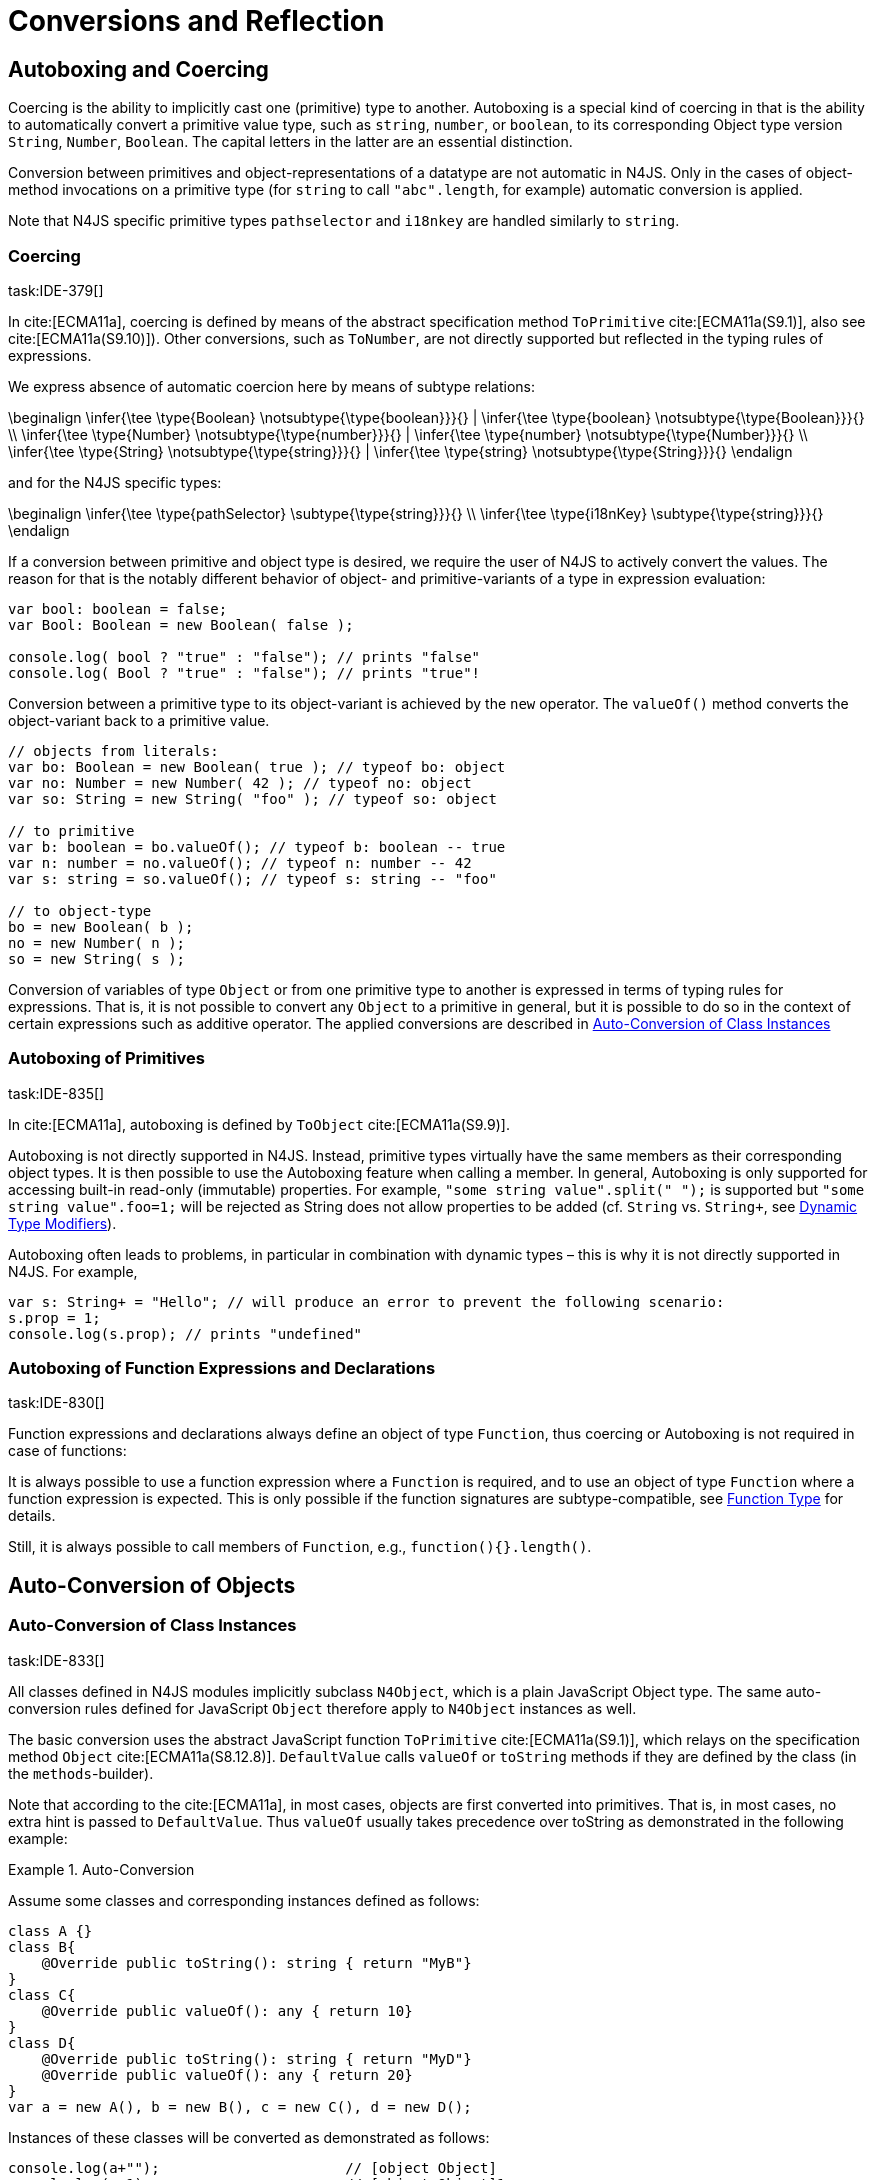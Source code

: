 

= Conversions and Reflection
////
Copyright (c) 2017 NumberFour AG.
All rights reserved. This program and the accompanying materials
are made available under the terms of the Eclipse Public License v1.0
which accompanies this distribution, and is available at
http://www.eclipse.org/legal/epl-v10.html

Contributors:
  NumberFour AG - Initial API and implementation
////

[.language-n4js]
== Autoboxing and Coercing

Coercing is the ability to implicitly cast one (primitive) type to another.
Autoboxing is a special kind of coercing in that is the ability to automatically convert a primitive value type, such as `string`, `number`, or `boolean`, to its corresponding Object type version `String`, `Number`, `Boolean`.
The capital letters in the latter are an essential distinction.

Conversion between primitives and object-representations of a datatype are not automatic in N4JS. Only in the cases of object-method invocations on a primitive type (for `string` to call `"abc".length`, for example) automatic conversion is applied.

Note that N4JS specific primitive types `pathselector` and `i18nkey` are handled similarly to `string`.

=== Coercing
task:IDE-379[]

In cite:[ECMA11a], coercing is defined by means of the abstract specification method `ToPrimitive` cite:[ECMA11a(S9.1)], also see cite:[ECMA11a(S9.10)]). Other conversions, such as `ToNumber`, are not directly supported but reflected in the typing rules of expressions.

We express absence of automatic coercion here by means of subtype
relations:

[math]
++++
\beginalign
\infer{\tee \type{Boolean} \notsubtype{\type{boolean}}}{} | \infer{\tee \type{boolean} \notsubtype{\type{Boolean}}}{} \\
\infer{\tee \type{Number} \notsubtype{\type{number}}}{} | \infer{\tee \type{number} \notsubtype{\type{Number}}}{}  \\
\infer{\tee \type{String} \notsubtype{\type{string}}}{} | \infer{\tee \type{string} \notsubtype{\type{String}}}{}
\endalign
++++



and for the N4JS specific types:

[math]
++++
\beginalign
\infer{\tee \type{pathSelector<T>} \subtype{\type{string}}}{} \\
\infer{\tee \type{i18nKey} \subtype{\type{string}}}{}
\endalign
++++


If a conversion between primitive and object type is desired, we require
the user of N4JS to actively convert the values. The reason for that is
the notably different behavior of object- and primitive-variants of a
type in expression evaluation:

[source,n4js]
----
var bool: boolean = false;
var Bool: Boolean = new Boolean( false );

console.log( bool ? "true" : "false"); // prints "false"
console.log( Bool ? "true" : "false"); // prints "true"!
----

Conversion between a primitive type to its object-variant is achieved by
the `new` operator. The `valueOf()` method converts the object-variant back to a primitive value.

[source,n4js]
----
// objects from literals:
var bo: Boolean = new Boolean( true ); // typeof bo: object
var no: Number = new Number( 42 ); // typeof no: object
var so: String = new String( "foo" ); // typeof so: object

// to primitive
var b: boolean = bo.valueOf(); // typeof b: boolean -- true
var n: number = no.valueOf(); // typeof n: number -- 42
var s: string = so.valueOf(); // typeof s: string -- "foo"

// to object-type
bo = new Boolean( b );
no = new Number( n );
so = new String( s );
----

Conversion of variables of type `Object` or from one primitive type to another is expressed in terms of typing rules for expressions. That is, it is not
possible to convert any `Object` to a primitive in general, but it is possible to do so in the context of certain expressions such as additive operator.
The applied conversions are described in <<_auto-conversion-of-class-instances,Auto-Conversion of Class Instances>>

=== Autoboxing of Primitives
task:IDE-835[]

In cite:[ECMA11a], autoboxing is defined by `ToObject` cite:[ECMA11a(S9.9)].

Autoboxing is not directly supported in N4JS. Instead, primitive types
virtually have the same members as their corresponding object types. It
is then possible to use the Autoboxing feature when calling a member.
In general, Autoboxing is only supported for accessing built-in
read-only (immutable) properties. For example, `"some string value".split(" ");` is supported but `"some string value".foo=1;` will be rejected as String does not allow properties to be added (cf. `String` vs. `String+`, see <<_dynamic,Dynamic Type Modifiers>>).

Autoboxing often leads to problems, in particular in combination with
dynamic types – this is why it is not directly supported in N4JS. For
example,

[source,n4js]
----
var s: String+ = "Hello"; // will produce an error to prevent the following scenario:
s.prop = 1;
console.log(s.prop); // prints "undefined"
----

// todo[wk: restrict coercing]{\url{http://restrictmode.org/} describes some restrictions on operators with regards to coercing and common bugs, we should consider implementing some of these restrictions as well. Also see chapter type inference}

=== Autoboxing of Function Expressions and Declarations
task:IDE-830[]


Function expressions and declarations always define an object of type `Function`, thus coercing or Autoboxing is not required in case of functions:

It is always possible to use a function expression where a `Function` is required, and to use an object of type `Function` where a function expression is expected.
This is only possible if the function signatures are subtype-compatible, see <<_function-type,Function Type>> for details.

Still, it is always possible to call members of `Function`, e.g., `function(){}.length()`.

[.language-n4js]
== Auto-Conversion of Objects

=== Auto-Conversion of Class Instances
task:IDE-833[]

All classes defined in N4JS modules implicitly subclass `N4Object`, which is a plain JavaScript Object type.
The same auto-conversion rules defined for JavaScript `Object` therefore apply to `N4Object` instances as well.

The basic conversion uses the abstract JavaScript function `ToPrimitive` cite:[ECMA11a(S9.1)], which relays on the specification method `Object` cite:[ECMA11a(S8.12.8)].
`DefaultValue` calls `valueOf` or `toString` methods if they are defined by the class (in the `methods`-builder).

Note that according to the cite:[ECMA11a], in most cases, objects are first converted into primitives. That is, in most cases, no extra hint is passed to
`DefaultValue`. Thus `valueOf` usually takes precedence over toString as demonstrated in the following example:

.Auto-Conversion
[example]
--

Assume some classes and corresponding instances defined as follows:

[source,n4js]
----
class A {}
class B{
    @Override public toString(): string { return "MyB"}
}
class C{
    @Override public valueOf(): any { return 10}
}
class D{
    @Override public toString(): string { return "MyD"}
    @Override public valueOf(): any { return 20}
}
var a = new A(), b = new B(), c = new C(), d = new D();
----

Instances of these classes will be converted as demonstrated as follows:

[source,n4js]
----
console.log(a+"");                      // [object Object]
console.log(a+1);                       // [object Object]1

console.log(""+b+"");                   // MyB
console.log(1+b+1);                     // 1MyB1

console.log(c+"");                      // 10
console.log(c+1);                       // 11

console.log(d+"");                      // 20
console.log(d+1);                       // 21
----
--


==== Auto-Conversion of Interface Instances

Instances of interfaces actually are instances of classes at runtime.
The auto-conversion rules described in <<_auto-conversion-of-class-instances,Auto-Conversion of Class Instances>> are applied to instances declared as instances of interfaces as well.

=== Auto-Conversion of Enum Literals

Enumeration values are objects and thus follow the behavior for ECMAScript `Object` and `Function`.
They have a custom $toString$ method which returns the name of the enumeration value.

[.language-n4js]
== Type Cast and Type Check

=== Type Cast

task:IDE-161[] task:IDE-928[] (IDEBUG-56): Casting to TypeVars


Type casts are expressed with the cast expression (`as`), see <<_cast-as-expression,As Expression>> for details.

We first define helper rules for the type cast constraints as follows:

[math]
++++
\beginalign
\infer{isCPOE(T)}{\mu(T) \in \{ \type{TEnum}, \type{Class}, \type{Primitive}, \type{ObjectType}\}}\\
\infer{isCPOE(T)}{\mu{T} \in\{\type{ClassifierType}, \type{TypeType} \} \land \mu(T.typeRef) \neq \type{TypeVariable} }\\
\infer{isInterface(T)}{\mu(T) \in \{ \type{Interface} \}}\\
\infer{isBoundTypeVar(T)}{\mu(T)=\type{TypeVariable}  \land T.upperBounds \neq  \emptyset }\\
\infer{isFinalByType(T)}{\mu(T) \in \{\ \type{TEnum}, \type{Primitive} \} \lor (\mu(T)=\type{Class} \land T.extensibility=\lenum{final} \})}
\endalign
++++



.Cast Validation At Compile Time]]
[req,id=IDE-89,version=1]
--
Given a type cast expression `e` in which
$\tee e.expr: S$ and and target type `T`, the
following constraints must hold:

1.  `T` must be a classifier, enum, primitive, function type expression, classifier type, type variable, union or intersection type:
+
[math]
++++
\beginalign
\mu(T) \in \spc \{ \type{any}, \type{Class}, \type{Interface}, \type{Enum}, \type{Primitive}, \type{ObjectType}, \\
\spc \type{FunctionTypeExpression}, \type{ClassifierType}, \type{TypeVariable}, \type{Union}, \type{Intersection} \}
\endalign
++++
2. `S` is a subtype of `T`, the cast is unnecessary and a warning will be generated.
3.  `S` and `T` are classes, enums or primitive types, then `T` must be a subtype of `S`.
This is also true if `T` is an interface and the type of `S` cannot have subtypes, or vice versa.
+
[math]
++++
\beginalign
(   & (isCPOE(T) \\
& \hspace{2em}\land (isCPOE(S) \\
& \hspace{4em}\lor (\mu(S)=\type{Intersection} \land \exists S' \in S: isCPOE(S'))) \\
& \lor (isInterface(T)  \land isFinalByType(S) ) \\
& \lor (isFinalByType(T) \land isInterface(S) )  ) \to \tee T <: S
\endalign
++++
// Doesn't work for daimond-relationships with S and T on left and right. --> limit to classes only.
4.  `S` is a class, enum or primitive type and `T` is a type-variable, then for each given boundary $T^{up}_i$ of `T` of type class, enum or primitive `S` must be a member of the type hierarchy:
footnote:[`i` iterates over all boundaries]
+
[math]
++++
\beginalign
& (isBoundTypeVar(T) \land isCPOE(S) ) \\
& \to  \forall_{T^{up}_i \in T.upperBounds} (isCPOE({T^{up}_i}) \to \tee ( {T^{up}_i} <: S \lor  {T^{up}_i} :> S ) )
\endalign
++++
5.  `S` is a union or intersection type, then the type cast is valid if it is valid for at least one element of `S`.
6.  `S` and `T` are generics, and if $S^0=T^0$, a cast is possible if type arguments are sub- or supertypes of each other: footnote:[`i` iterates over all type args]
+
[math]
++++
\beginalign
& \mu(S)=\type{Classifier} \land \mu(T)=\type{Classifier} \land S^0=T^0 \to \\
& \hspace{2em} (\forall\ S.typeArg_i <: T.typeArg_i) \lor (\forall\ T.typeArg_i <: S.typeArg_i)
\endalign
++++
7.  If `T` is a union type, then the type cast is valid if it is valid for at least one element of `T`.
8.  If `T` is an intersection type, then the type cast is valid if it is valid for all elements of `T`.

NOTE: `any` is a supertype of all other types, thus it is always possible
to cast a variable of type `any` to other (non-composed) types.

--

// TODO: Review content from old LaTeX spec below and decide if still useful.

//todo{In Java, there are more illegal cases: " if there exists a supertype X of T, and a supertype Y of S, such that both X and Y are provably distinct parameterized types, and that the erasures of X and Y are the same, a compile time error occurs"}


////
%\lstnfjs{N4Object} instances can be casted using the global function \lstnfjs{cast}. This function is declared as follows:
%
%%:lst:cast
%\begin{lstlisting}[language=n4js,caption={cast function},label={lst:cast},escapeinside={~}{~}]
%function <T extends N4Object> cast({Class<T>|TypeName<T>} destType, {N4Object} object): T
%\end{lstlisting}
%
%
%Note that only single types can be defined as destination type, that is neither union or intersection types. However, the declared type of a type may be such a composed type.
%

%
%\begin{constraints}
%An object of declared type $T_{decl}$ can be casted to type $T_{dest}$, if and only if
%\begin{align*}
%& T_{dest} < T_{decl} \\ 
%\lor & T_{decl}=\lstnfjs{Any} \\
%\lor & (T_{decl}\ is\ \lstnfjs{UnionType} \land \exists\ t \in T_{decl}.types: T_{dest} <: t \lor T_{dest} :> t) \\
%\lor & (T_{decl}\ is\ \lstnfjs{IntersectionType} \land \exists\ t \in T_{decl}.types: T_{dest} < t)
%\end{align*}
%\end{constraints}
%
%If $T_{dest} :> T_{decl}$, the cast is rejected as it is not necessary. The same is true in case of an intersection type $I$, if $\forall t \in I: t:> T_{decl}$.
%
%Note that even if the cast is accepted by the compiler, it may fail during runtime if the actual type $T_{act}$ is not type of subtype of $T_{dest}$, that is if
%$T_{act} \nless: T_{dest}$. In that case, \lstnfjs{cast} may throw a \lstnfjs{TypeError}. Note that the cast function may be removed or rewritten by the compiler, see \autoref{sec:Compilation_Runtime_Type_Casts} for details.
%
%\todo[wk: failed cast]{what happens, if cast fails? Is it possible to throw a type error? Does the compiler remove the case calls? Probably require additional spec (e.g., cast arguments must contain only simple variable references and strings, and not functions calls.}
%
%\todo[jvp auto-cast]{Evaluate how expensive auto-casts would be, at leas for simply cases (e.f. \lstnfjs{if (a instanceof X) \{ // a auto-casted to X \}}}
////

=== Type Check


There are basically two ways of testing the type of a variable: `typeof` and `instanceof`. task:IDEBUG-293[]
N4JS supports type comparison via the ECMAScript `instanceof` operator.
The operator `instanceof` retains its standard ECMAScript behavior (e.g. checking whether a value is an instance of a constructor function), but has additional functionality when used with N4JS types.

When used with an N4JS class, `instanceof` also supports checking against an interface. For N4JS enumeration values, it can be used to check whether the value is part of a specific enumeration.

`typeof` only returns a string with the name of the ECMAScript type, which is `Object` for all class instances.


N4 specific `string` types, that is `pathSelector` and `i18nkey` cannot be tested during runtime.
These types, therefore, must not be used in `instanceof` expressions.
The same is true for string-based enums and arrays which cannot be tested during runtime, thus string-based enum and array types are not permitted on the right-hand side of `instancesof` constructs.
For all types for which the evaluation result of `instanceof` could be computed at compile time, the check is unnecessary and thus it is refused by the compiler.
Using structural types on the right-hand side of `instancesof` constructs is also not permitted.

In order to avoid errors at runtime, the `instanceof` operator defines appropriate constraints, see <<_relational-expression,Relational Expression>> for details.

.Type Check Example
[example]
--

Given the following classes and variable:

[source,n4js]
----
interface I{}
class S{}
class Sub extends S implements I{}

var x = new Sub();
----

--

`typeof x` will simply return `object`. The following table shows the difference between plain JavaScript `instanceof` and N4JS’s `instanceof`:


[cols="<m,^m,^m"]
|===
|Check | JavaScript | N4JS

| x instanceof Sub| true | true
| x instanceof S  | true | true
| x instanceof I  | false   | true
|===

[.language-n4js]
== Reflection meta-information
task:IDE-155[] task:IDE-561[] task:IDE-137[] task:IDE-980[]

All N4JS classes, interfaces and enumerations provide meta-information
that is used by the runtime and standard library.
//% All reflection (meta) classes are described in <<N4JSObjects>>, an overview is provided in {fig:cd_reflectionModel}.
All classifiers (including enums) provide meta-information by means of a static getter `n4class`.
Since it is static getter, it is actually an instance getter of the
constructor (or classifier) of a type, which is the only way to retrieve
that information in case of interfaces. For enums, this can be retrieved
from instances as well.

This getter is of type `N4Class` which is a built-in type just like `N4Object`. It contains the following members:

[horizontal]
`fqn` ::
The $FQN$ of the type.

`n4superType` ::
The `N4Class` of the supertype, may be null if supertype is a not an `N4Class`.

`allImplementedInterfaces` ::
List of The $FQN$ of implemented interfaces (transitively
but without interfaces implemented by supertype)

`get isClass` ::
True if the type is an N4Class.

`get isInterface` ::
True if the type is an N4Interface.

This meta-information is currently not available to non-N4 developers.

=== Reflection for Classes

The meta-information for classes is available by means of `N4Object`’s static
getter `n4class`. Since it is static getter, it is actually an instance getter of the constructor of a type.

.Reflection with `N4class`
[example]
--

This example demonstrates how these reflective features are accessed:
//% see /eu.numberfour.ide.n4js.transpiler.es5.tests/testdata/spec_chap_06_04/Ex57_Reflection_with_N4Class.n4js.xt

[source,n4js]
----
class A {}
class B extends A {}
var b = new B();
console.log(B.n4class.fqn);
console.log(b.constructor.n4class.fqn);
console.log(b.constructor.n4class.n4superType.fqn);
console.log(B.n4class.constructor.n4class.fqn);
----

Assuming this code is defined in file `A`, this will output

[source,n4js]
----
A.B
A.B
A.A
N4Class
----
--

The built-in types `N4Object` and `N4Class` are also accessible.
They are not defined in a module, thus their <<Acronyms,FQN>> returns only their simple name.

.Reflection with Built-In Types
[example]
--


[source,n4js]
----
console.log('N4Object.n4class.fqn:      ' + N4Object.n4class.fqn)
console.log('N4Class.n4class.fqn:       ' + N4Class.n4class.fqn)

class A {}
console.log('A.n4class.fqn:             ' + A.n4class.fqn)
console.log('A.n4class.n4superType.fqn: ' + A.n4class.n4superType.fqn)
----

Assuming this code is defined in file `A`, this will output

[source,n4js]
----
N4Object.n4class.fqn:      N4Object
N4Class.n4class.fqn:       N4Class
A.n4class.fqn:             A.A
A.n4class.n4superType.fqn: N4Object
----

Note that classes extending `Object` do not provide the static `n4class` getter, hat is

[source,n4js]
----
class B extends Object {}
console.log('B.n4class.fqn:             ' + B.n4class.fqn)
----

would issue an error as cannot be resolved.

--

.N4Class.of
[example]
--

The type has a method to retrieve the meta-information from instances (i.e. or enumeration literals using )
without using the constructor. task:IDEBUG-195[]

[source,n4js]
----
class C { }
interface I {}  class IImpl implements I {}
enum E { L }

var c: C = new C();
var i: I = new IImpl();
var e: E = E.L;

console.log(C.n4type.fqn);
console.log(N4Class.of(c).fqn);

console.log(I.n4type.fqn);
console.log(N4Class.of(i).fqn);

console.log(E.n4type.fqn);
console.log(N4EnumType.of(e).fqn);
----

--

=== Reflection for Interfaces
task:IDE-980[]


The meta-information of an interface `X` is available via getter `n4class` defined in the `type{X}`.
This field is of type `N4Class` as well.
Since an interface cannot have a super classs, the property `n4superTypes` will always be empty.
Calling `isInterface` respectively on the returned `N4Class` instance will return true.

=== Reflection for Enumerations

[source,n4js]
----
var n: number; var b: boolean; var s: string;
----

The meta-information for enumerations is available by means of the getter `n4class`, either statically by using the enumeration type or (in terms of an instance getter) via a literal.
Calling `isEnum` on the returned `N4Class` instance will return true.

[.language-n4js]
== Conversion of primitive types

Conversion between primitives is given as follows:

[source,n4js]
----
var n: number; var b: boolean; var s: string;
----

[cols="^.^1m,^.^1m,<.^3m,<4m"]
|===
|From |To |Conversion ^|Example

| string  | number  | Number...
a|
[source,n4js]
----
n = Number("42");//42
----

| string  | boolean | N4Primitives.parseBoolean(...)
a|
[source,n4js]
----
 b=N4Primitives.parseBoolean("false");
----
| number  | boolean | Boolean(...)

a|
[source,n4js]
----
b=Boolean(17.5); //true
----
| number  | string  | Number.toString()

a|
[source,n4js]
----
s=42.toString(); //"42"
----
| boolean | number  | N4Primitives.toNumber(...)

a|
[source,n4js]
----
n=N4Primitives.toNumber(true);
----
| boolean | string  | Boolean.toString()

a|
[source,n4js]
----
 s=true.toString();//"true" }
----
|===

Remarks:

1.  ECMAScript doesn’t define explicit conversion from string content.
Implicit handling states all strings with $>$0==true. `N4Primitives.parseBoolean( x )` yields true for `x.trim().toLowerCase().equals("true")`
2.  The call to `Boolean(..)` for the arguments `0, -0, null, false, NaN, undefined` and `""` evaluate to `false`.
All other values evaluate to `true`.
3.  `Number` has several methods for converting a value to string cite:[ECMA11a(S15.7.4)]: `toExponential(), to Fixed(), toPrecision()`.
4.  ECMAScript doesn’t define explicit conversion from boolean to number.
Implicit handling states true $\rightarrow$ 1 and false $\rightarrow$ 0, which `N4Primitives.toNumber()` yields.
